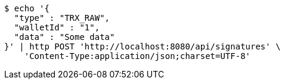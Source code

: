 [source,bash]
----
$ echo '{
  "type" : "TRX_RAW",
  "walletId" : "1",
  "data" : "Some data"
}' | http POST 'http://localhost:8080/api/signatures' \
    'Content-Type:application/json;charset=UTF-8'
----
